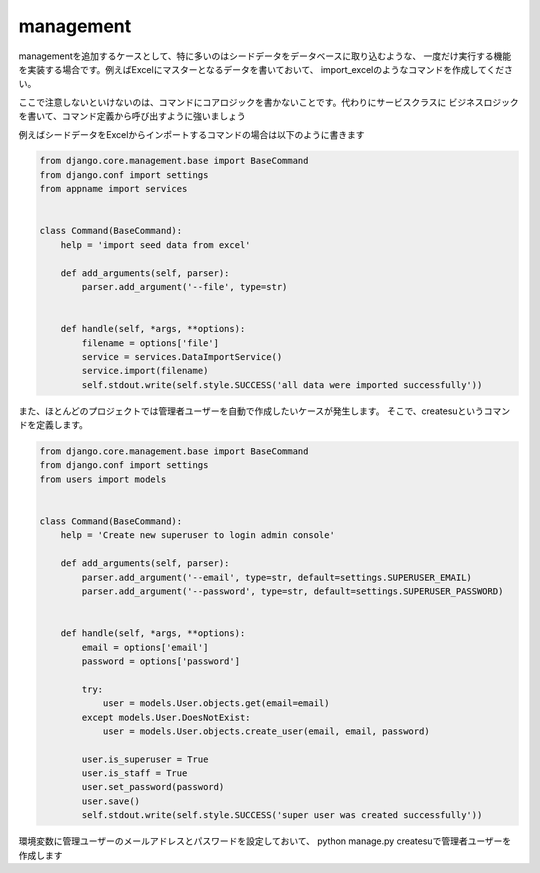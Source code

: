 management
=================

managementを追加するケースとして、特に多いのはシードデータをデータベースに取り込むような、
一度だけ実行する機能を実装する場合です。例えばExcelにマスターとなるデータを書いておいて、
import_excelのようなコマンドを作成してください。

ここで注意しないといけないのは、コマンドにコアロジックを書かないことです。代わりにサービスクラスに
ビジネスロジックを書いて、コマンド定義から呼び出すように強いましょう

例えばシードデータをExcelからインポートするコマンドの場合は以下のように書きます

.. code-block:: python

    from django.core.management.base import BaseCommand
    from django.conf import settings
    from appname import services


    class Command(BaseCommand):
        help = 'import seed data from excel'

        def add_arguments(self, parser):
            parser.add_argument('--file', type=str)


        def handle(self, *args, **options):
            filename = options['file']
            service = services.DataImportService()
            service.import(filename)
            self.stdout.write(self.style.SUCCESS('all data were imported successfully'))


また、ほとんどのプロジェクトでは管理者ユーザーを自動で作成したいケースが発生します。
そこで、createsuというコマンドを定義します。

.. code-block:: python

    from django.core.management.base import BaseCommand
    from django.conf import settings
    from users import models


    class Command(BaseCommand):
        help = 'Create new superuser to login admin console'

        def add_arguments(self, parser):
            parser.add_argument('--email', type=str, default=settings.SUPERUSER_EMAIL)
            parser.add_argument('--password', type=str, default=settings.SUPERUSER_PASSWORD)


        def handle(self, *args, **options):
            email = options['email']
            password = options['password']

            try:
                user = models.User.objects.get(email=email)
            except models.User.DoesNotExist:
                user = models.User.objects.create_user(email, email, password)

            user.is_superuser = True
            user.is_staff = True
            user.set_password(password)
            user.save()
            self.stdout.write(self.style.SUCCESS('super user was created successfully'))

環境変数に管理ユーザーのメールアドレスとパスワードを設定しておいて、
python manage.py createsuで管理者ユーザーを作成します